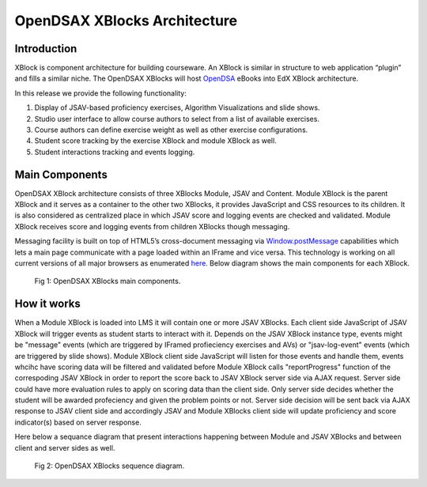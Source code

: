 .. _Architecture:

=============================
OpenDSAX XBlocks Architecture
=============================

------------
Introduction
------------
XBlock is component architecture for building courseware. An XBlock is similar in structure to web application “plugin” and fills a similar niche. The OpenDSAX XBlocks will host `OpenDSA <http://algoviz.org/OpenDSA/>`_ eBooks into EdX XBlock architecture.

In this release we provide the following functionality:

#. Display of JSAV-based proficiency exercises, Algorithm Visualizations and slide shows.
#. Studio user interface to allow course authors to select from a list of available exercises.
#. Course authors can define exercise weight as well as other exercise configurations.
#. Student score tracking by the exercise XBlock and module XBlock as well.
#. Student interactions tracking and events logging.


---------------
Main Components
---------------

OpenDSAX XBlock architecture consists of three XBlocks Module, JSAV and
Content. Module XBlock is the parent XBlock and it serves as a container to
the other two XBlocks, it provides JavaScript and CSS resources to its
children. It is also considered as centralized place in which JSAV score and
logging events are checked and validated. Module XBlock receives score and
logging events from children XBlocks though messaging.

Messaging facility is built on top of HTML5’s cross-document messaging via
`Window.postMessage <https://developer.mozilla.org/en-
US/docs/Web/API/Window/postMessage>`_ capabilities which lets a main page
communicate with a page loaded within an IFrame and vice versa. This
technology is working on all current versions of all major browsers as
enumerated `here <http://caniuse.com/#feat=x-doc-messaging>`_. Below diagram
shows the main components for each XBlock.

    .. figure:: _static/OpenDSAX-XBlocks-highlevel.svg
       :scale: 100%
       :alt: OpenDSAX XBlocks main components.
       :align: center    

       Fig 1: OpenDSAX XBlocks main components.

------------
How it works
------------

When a Module XBlock is loaded into LMS it will contain one or more JSAV
XBlocks. Each client side JavaScript of JSAV XBlock will trigger events as
student starts to interact with it. Depends on the JSAV XBlock instance type,
events might be "message" events (which are triggered by IFramed profieciency
exercises and AVs) or "jsav-log-event" events (which are triggered by slide
shows). Module XBlock client side JavaScript will listen for those events and
handle them, events whcihc have scoring data will be filtered and validated
before Module XBlock calls "reportProgress" function of the correspoding JSAV
XBlock in order to report the score back to JSAV XBlock server side via AJAX
request. Server side could have more evaluation rules to apply on scoring data
than the client side. Only server side decides whether the student will be
awarded profeciency and given the problem points or not. Server side decision
will be sent back via AJAX response to JSAV client side and accordingly JSAV
and Module XBlocks client side will update proficiency and score indicator(s)
based on server response.

Here below a sequance diagram that present interactions happening between
Module and JSAV XBlocks and between client and server sides as well.

    .. figure:: _static/OpenDSAX-SeqDiagram.svg
       :scale: 100%
       :alt: OpenDSAX XBlocks interactions.
       :align: center    

       Fig 2: OpenDSAX XBlocks sequence diagram.


